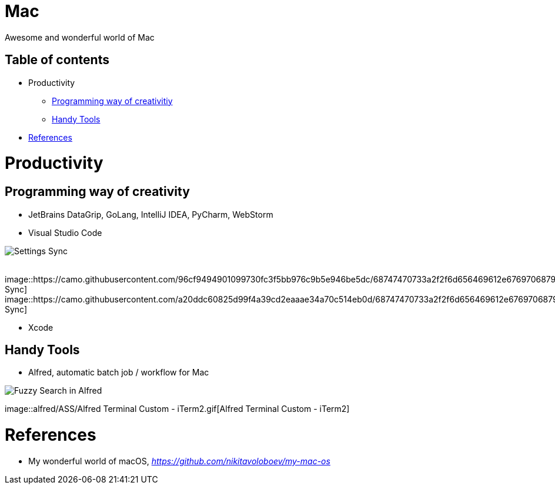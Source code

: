 Mac
===

Awesome and wonderful world of Mac

Table of contents
-----------------

- Productivity
  * <<Programming, Programming way of creativitiy>>
  * <<Tools, Handy Tools>>
- <<References>>


Productivity
============

[[Programming]]
Programming way of creativity
-----------------------------

- JetBrains DataGrip, GoLang, IntelliJ IDEA, PyCharm, WebStorm

- Visual Studio Code

image::https://camo.githubusercontent.com/456f1e620a18af3467f013fdf77630ad5769e930/68747470733a2f2f6d656469612e67697068792e636f6d2f6d656469612f336f36664a356e774f756d4848656a6338552f67697068792e676966[Settings Sync]
{zwsp}
image::https://camo.githubusercontent.com/96cf9494901099730fc3f5bb976c9b5e946be5dc/68747470733a2f2f6d656469612e67697068792e636f6d2f6d656469612f78543949676c4b78537173325764777132632f736f757263652e676966[Settings Sync]
{zwsp}
image::https://camo.githubusercontent.com/a20ddc60825d99f4a39cd2eaaae34a70c514eb0d/68747470733a2f2f6d656469612e67697068792e636f6d2f6d656469612f78543949676c7369334353396e6f453874572f736f757263652e676966[Settings Sync]

- Xcode

[[Tools]]
Handy Tools
-----------

- Alfred, automatic batch job / workflow for Mac

image::alfred/ASS/Fuzzy{sp}Search{sp}in{sp}Alfred.gif[Fuzzy Search in Alfred]
{zwsp}
image::alfred/ASS/Alfred{sp}Terminal{sp}Custom{sp}-{sp}iTerm2.gif[Alfred Terminal Custom - iTerm2]


[[References]]
References
==========

- My wonderful world of macOS, _https://github.com/nikitavoloboev/my-mac-os_
